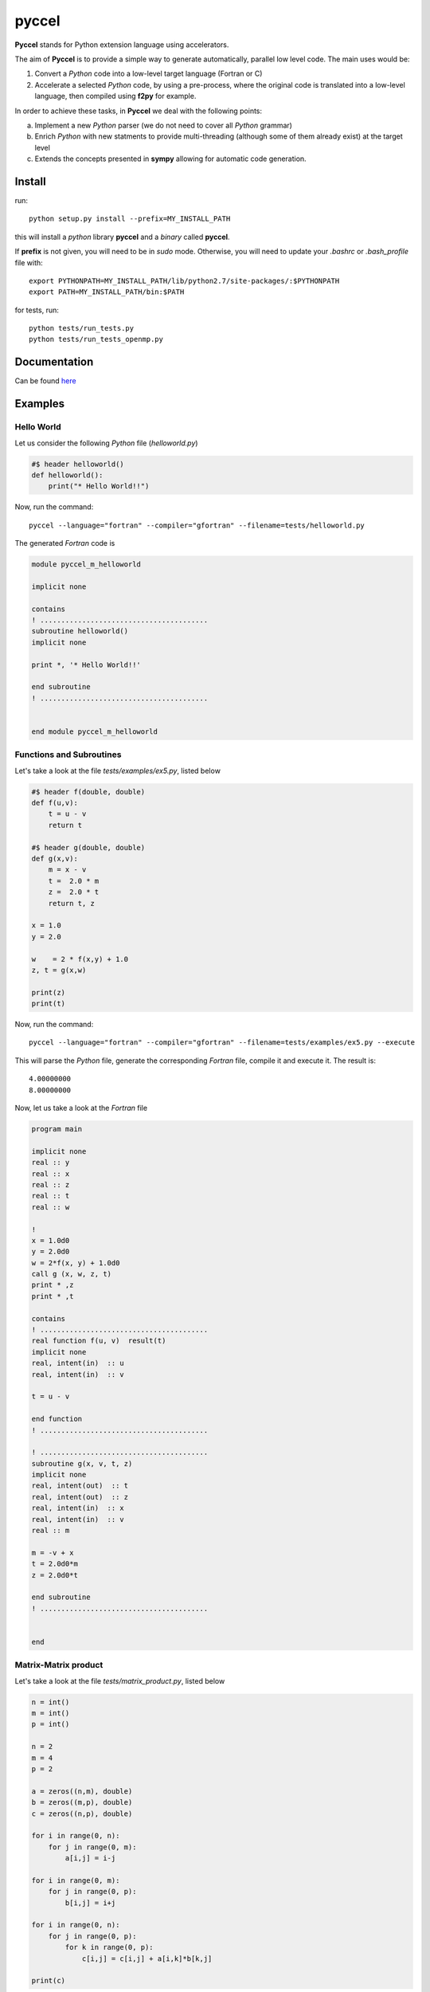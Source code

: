 pyccel
======

**Pyccel** stands for Python extension language using accelerators.

The aim of **Pyccel** is to provide a simple way to generate automatically, parallel low level code. The main uses would be:

1. Convert a *Python* code into a low-level target language (Fortran or C)

2. Accelerate a selected *Python* code, by using a pre-process, where the original code is translated into a low-level language, then compiled using **f2py** for example.

In order to achieve these tasks, in **Pyccel** we deal with the following points:

a. Implement a new *Python* parser (we do not need to cover all *Python* grammar)

b. Enrich *Python* with new statments to provide multi-threading (although some of them already exist) at the target level

c. Extends the concepts presented in **sympy** allowing for automatic code generation.  

Install
*******

run::

  python setup.py install --prefix=MY_INSTALL_PATH

this will install a *python* library **pyccel** and a *binary* called **pyccel**.

If **prefix** is not given, you will need to be in *sudo* mode. Otherwise, you will need to update your *.bashrc* or *.bash_profile* file with::

  export PYTHONPATH=MY_INSTALL_PATH/lib/python2.7/site-packages/:$PYTHONPATH
  export PATH=MY_INSTALL_PATH/bin:$PATH

for tests, run::

  python tests/run_tests.py
  python tests/run_tests_openmp.py

Documentation
*************

Can be found `here <http://ratnani.org/documentations/pyccel/>`_

Examples
********

Hello World
^^^^^^^^^^^

Let us consider the following *Python* file (*helloworld.py*)

.. code-block:: python

  #$ header helloworld()
  def helloworld():
      print("* Hello World!!")

Now, run the command::

  pyccel --language="fortran" --compiler="gfortran" --filename=tests/helloworld.py

The generated *Fortran* code is

.. code-block:: fortran

  module pyccel_m_helloworld

  implicit none

  contains
  ! ........................................
  subroutine helloworld()
  implicit none

  print *, '* Hello World!!'

  end subroutine
  ! ........................................


  end module pyccel_m_helloworld

Functions and Subroutines
^^^^^^^^^^^^^^^^^^^^^^^^^

Let's take a look at the file *tests/examples/ex5.py*, listed below

.. code-block:: python

  #$ header f(double, double)
  def f(u,v):
      t = u - v
      return t

  #$ header g(double, double)
  def g(x,v):
      m = x - v
      t =  2.0 * m
      z =  2.0 * t
      return t, z

  x = 1.0
  y = 2.0

  w    = 2 * f(x,y) + 1.0
  z, t = g(x,w)

  print(z)
  print(t)

Now, run the command::

  pyccel --language="fortran" --compiler="gfortran" --filename=tests/examples/ex5.py --execute

This will parse the *Python* file, generate the corresponding *Fortran* file, compile it and execute it. The result is::

   4.00000000    
   8.00000000 

Now, let us take a look at the *Fortran* file

.. code-block:: fortran

  program main

  implicit none
  real :: y
  real :: x
  real :: z
  real :: t
  real :: w

  !  
  x = 1.0d0
  y = 2.0d0
  w = 2*f(x, y) + 1.0d0
  call g (x, w, z, t)
  print * ,z
  print * ,t

  contains
  ! ........................................
  real function f(u, v)  result(t)
  implicit none
  real, intent(in)  :: u
  real, intent(in)  :: v

  t = u - v

  end function
  ! ........................................

  ! ........................................
  subroutine g(x, v, t, z)
  implicit none
  real, intent(out)  :: t
  real, intent(out)  :: z
  real, intent(in)  :: x
  real, intent(in)  :: v
  real :: m

  m = -v + x
  t = 2.0d0*m
  z = 2.0d0*t

  end subroutine
  ! ........................................


  end

Matrix-Matrix product
^^^^^^^^^^^^^^^^^^^^^

Let's take a look at the file *tests/matrix_product.py*, listed below

.. code-block:: python

  n = int()
  m = int()
  p = int()

  n = 2
  m = 4
  p = 2

  a = zeros((n,m), double)
  b = zeros((m,p), double)
  c = zeros((n,p), double)

  for i in range(0, n):
      for j in range(0, m):
          a[i,j] = i-j

  for i in range(0, m):
      for j in range(0, p):
          b[i,j] = i+j

  for i in range(0, n):
      for j in range(0, p):
          for k in range(0, p):
              c[i,j] = c[i,j] + a[i,k]*b[k,j]

  print(c)

Now, run the command::

  pyccel --language="fortran" --compiler="gfortran" --filename=tests/matrix_product.py --execute

This will parse the *Python* file, generate the corresponding *Fortran* file, compile it and execute it. The result is::

  -1.00000000       0.00000000      -2.00000000       1.00000000

Now, let us take a look at the *Fortran* file

.. code-block:: fortran

  program main

  implicit none
  real, allocatable :: a (:, :)
  real, allocatable :: c (:, :)
  real, allocatable :: b (:, :)
  integer :: i
  integer :: k
  integer :: j
  integer :: m
  integer :: n
  integer :: p

  !  
  ! from numpy import zeros 
  n = 2
  m = 4
  p = 2
  allocate(a(0:n-1, 0:m-1)) ; a = 0
  allocate(b(0:m-1, 0:p-1)) ; b = 0
  allocate(c(0:n-1, 0:p-1)) ; c = 0
  do i = 0, n - 1, 1
      do j = 0, m - 1, 1
          a(i, j) = i - j
      end do
  end do
  do i = 0, m - 1, 1
      do j = 0, p - 1, 1
          b(i, j) = i + j
      end do
  end do
  do i = 0, n - 1, 1
      do j = 0, p - 1, 1
          do k = 0, p - 1, 1
              c(i, j) = a(i, k)*b(k, j) + c(i, j)
          end do
      end do
  end do
  print * ,c

  end

Openmp examples
^^^^^^^^^^^^^^^

Matrix-Matrix product
_____________________

Let's take a look at the file *tests/examples/openmp/matrix_product.py*, listed below

.. code-block:: python

  from numpy import zeros

  n = int()
  m = int()
  p = int()

  n = 2000
  m = 4000
  p = 2000

  a = zeros((n,m), double)
  b = zeros((m,p), double)
  c = zeros((n,p), double)

  x = 0
  y = 0

  #$ omp parallel
  #$ omp do schedule(runtime)
  for i in range(0, n):
      for j in range(0, m):
          a[i,j] = i-j
  #$ omp end do nowait


  #$ omp do schedule(runtime)
  for i in range(0, m):
      for j in range(0, p):
          b[i,j] = i+j
  #$ omp end do nowait

  #$ omp do schedule(runtime)
  for i in range(0, n):
      for j in range(0, p):
          for k in range(0, p):
              c[i,j] = c[i,j] + a[i,k]*b[k,j]
  #$ omp end do
  #$ omp end parallel

Now, run the command::

  pyccel --language="fortran" --compiler="gfortran" --openmp --filename=tests/examples/openmp/matrix_product.py

This will parse the *Python* file, generate the corresponding *Fortran* file and compile it. 

.. note:: **Openmp** is activated using the flag **--openmp** in the command line.

The generated *Fortran* code is

.. code-block:: fortran

  program main
  use omp_lib 
  implicit none
  real, allocatable :: a (:, :)
  real, allocatable :: c (:, :)
  real, allocatable :: b (:, :)
  integer :: i
  integer :: k
  integer :: j
  integer :: m
  integer :: n
  integer :: p

  !  
  ! from numpy import zeros 
  n = 500
  m = 700
  p = 500
  allocate(a(0:n-1, 0:m-1)) ; a = 0
  allocate(b(0:m-1, 0:p-1)) ; b = 0
  allocate(c(0:n-1, 0:p-1)) ; c = 0
  !$omp parallel
  !$omp do schedule(runtime)
  do i = 0, n - 1, 1
      do j = 0, m - 1, 1
          a(i, j) = i - j
      end do
  end do
  !$omp end do  nowait
  !$omp do schedule(runtime)
  do i = 0, m - 1, 1
      do j = 0, p - 1, 1
          b(i, j) = i + j
      end do
  end do
  !$omp end do  nowait
  !$omp do schedule(runtime)
  do i = 0, n - 1, 1
      do j = 0, p - 1, 1
          do k = 0, p - 1, 1
              c(i, j) = a(i, k)*b(k, j) + c(i, j)
          end do
      end do
  end do
  !$omp end do
  !$omp end parallel

  end

The following plot shows the scalability of the generated code on **LRZ** using :math:`(n,m,p) = (5000,7000,5000)`.

.. figure:: doc/include/openmp/matrix_product_scalability.png 
   :align: center
   :scale: 25% 

   Weak scalability on LRZ. CPU time is given in seconds.

.. figure:: doc/include/openmp/matrix_product_speedup.png 
   :align: center
   :scale: 25% 

   Speedup on LRZ

TODO
****

- improve precision

- **inout** arguments are not handled yet

- pointers

- structures and classes

- procedure interfaces

- user *Fortran/c* functions provided as inputs

- BLAS

- LAPACK

- symbolic expressions (find a way to use directly functions that are defined in *sympy*)

Validation
**********

OK tests
********

ex1, ex2, ex3, ex4, ex5, ex6, ex7, ex8, ex9, ex10, ex12, ex13, ex14, ex17, ex19 

KO tests
********

ex15, ex16, ex18, ex20, ex21
